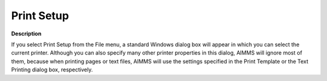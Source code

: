 

.. _Miscellaneous_Print_Setup:


Print Setup
===========

**Description** 

If you select Print Setup from the File menu, a standard Windows dialog box will appear in which you can select the current printer. Although you can also specify many other printer properties in this dialog, AIMMS will ignore most of them, because when printing pages or text files, AIMMS will use the settings specified in the Print Template or the Text Printing dialog box, respectively.



